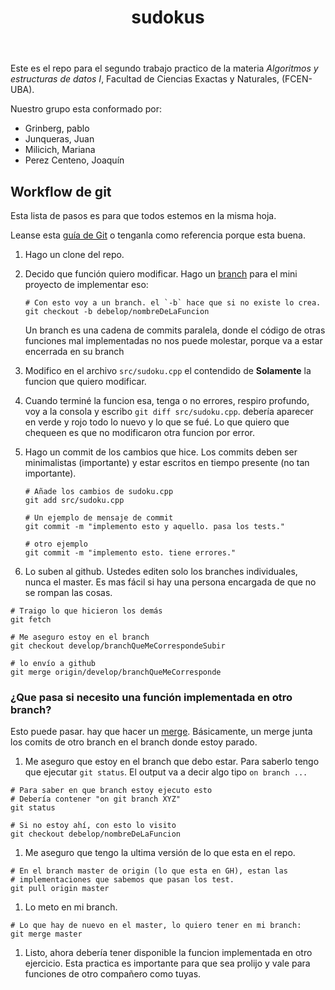 #+TITLE: sudokus

Este es el repo para el segundo trabajo practico de la materia /Algoritmos y
estructuras de datos I/, Facultad de Ciencias Exactas y Naturales, (FCEN-UBA).

Nuestro grupo esta conformado por:
- Grinberg, pablo
- Junqueras, Juan
- Milicich, Mariana
- Perez Centeno, Joaquín

** Workflow de git

   Esta lista de pasos es para que todos estemos en la misma hoja.

   Leanse esta [[http://dont-be-afraid-to-commit.readthedocs.io/en/latest/git/commandlinegit.html][guía de Git]] o tenganla como referencia porque esta buena.

   1. Hago un clone del repo.
   2. Decido que función quiero modificar. Hago un [[https://git-scm.com/book/en/v2/Git-Branching-Branches-in-a-Nutshell][branch]] para el mini
      proyecto de implementar eso:

    #+BEGIN_SRC shell-script
      # Con esto voy a un branch. el `-b` hace que si no existe lo crea.
      git checkout -b debelop/nombreDeLaFuncion
    #+END_SRC

     Un branch es una cadena de commits paralela, donde el código de otras
     funciones mal implementadas no nos puede molestar, porque va a estar
     encerrada en su branch

   3. Modifico en el archivo =src/sudoku.cpp= el contendido de *Solamente* la
	funcion que quiero modificar.

   4. Cuando terminé la funcion esa, tenga o no errores, respiro profundo, voy
      a la consola y escribo =git diff src/sudoku.cpp=. debería aparecer en
      verde y rojo todo lo nuevo y lo que se fué. Lo que quiero que chequeen es
      que no modificaron otra funcion por error. 

   5. Hago un commit de los cambios que hice. Los commits deben ser
      minimalistas (importante) y estar escritos en tiempo presente (no tan
      importante). 

    #+BEGIN_SRC shell-script
      # Añade los cambios de sudoku.cpp
      git add src/sudoku.cpp

      # Un ejemplo de mensaje de commit
      git commit -m "implemento esto y aquello. pasa los tests."

      # otro ejemplo
      git commit -m "implemento esto. tiene errores."
    #+END_SRC
      
   6. Lo suben al github. Ustedes editen solo los branches individuales, nunca
      el master. Es mas fácil si hay una persona encargada de que no se rompan
      las cosas.
   #+BEGIN_SRC shell-script
     # Traigo lo que hicieron los demás
     git fetch

     # Me aseguro estoy en el branch
     git checkout develop/branchQueMeCorrespondeSubir

     # lo envío a github
     git merge origin/develop/branchQueMeCorresponde
    #+END_SRC
   
*** ¿Que pasa si necesito una función implementada en otro branch?

    Esto puede pasar. hay que hacer un [[https://www.atlassian.com/git/tutorials/merging-vs-rebasing][merge]]. Básicamente, un merge junta los
    comits de otro branch en el branch donde estoy parado.
    
    1. Me aseguro que estoy en el branch que debo estar. Para saberlo tengo
       que ejecutar =git status=. El output va a decir algo tipo
       =on branch ...=

    #+BEGIN_SRC shell-script
      # Para saber en que branch estoy ejecuto esto
      # Debería contener "on git branch XYZ"
      git status
    
      # Si no estoy ahí, con esto lo visito
      git checkout debelop/nombreDeLaFuncion
    #+END_SRC

    2. Me aseguro que tengo la ultima versión de lo que esta en el repo.

    #+BEGIN_SRC shell-script
      # En el branch master de origin (lo que esta en GH), estan las
      # implementaciones que sabemos que pasan los test.
      git pull origin master
    #+END_SRC
     
    3. Lo meto en mi branch.

    #+BEGIN_SRC shell-script
      # Lo que hay de nuevo en el master, lo quiero tener en mi branch:
      git merge master
    #+END_SRC

    4. Listo, ahora debería tener disponible la funcion implementada en otro
       ejercicio. Esta practica es importante para que sea prolijo y vale
       para funciones de otro compañero como tuyas.
